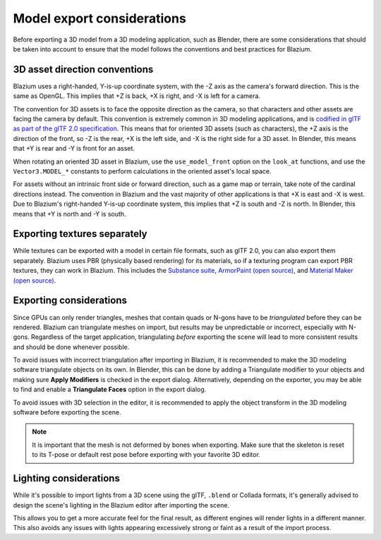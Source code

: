 .. _doc_importing_3d_scenes_model_export_considerations:

Model export considerations
===========================

Before exporting a 3D model from a 3D modeling application, such as Blender,
there are some considerations that should be taken into account to ensure that
the model follows the conventions and best practices for Blazium.

3D asset direction conventions
------------------------------

Blazium uses a right-handed, Y-is-up coordinate system, with the -Z axis as
the camera's forward direction. This is the same as OpenGL. This implies
that +Z is back, +X is right, and -X is left for a camera.

The convention for 3D assets is to face the opposite direction as the camera,
so that characters and other assets are facing the camera by default.
This convention is extremely common in 3D modeling applications, and is
`codified in glTF as part of the glTF 2.0 specification <https://registry.khronos.org/glTF/specs/2.0/glTF-2.0.html#coordinate-system-and-units>`__.
This means that for oriented 3D assets (such as characters),
the +Z axis is the direction of the front, so -Z is the rear,
+X is the left side, and -X is the right side for a 3D asset.
In Blender, this means that +Y is rear and -Y is front for an asset.

When rotating an oriented 3D asset in Blazium, use the ``use_model_front``
option on the ``look_at`` functions, and use the ``Vector3.MODEL_*``
constants to perform calculations in the oriented asset's local space.

For assets without an intrinsic front side or forward direction, such as
a game map or terrain, take note of the cardinal directions instead.
The convention in Blazium and the vast majority of other applications is
that +X is east and -X is west. Due to Blazium's right-handed Y-is-up
coordinate system, this implies that +Z is south and -Z is north.
In Blender, this means that +Y is north and -Y is south.

Exporting textures separately
-----------------------------

While textures can be exported with a model in certain file formats, such as glTF 2.0, you can also export them
separately. Blazium uses PBR (physically based rendering) for its materials, so if a texturing program can export PBR
textures, they can work in Blazium. This includes the `Substance suite <https://www.adobe.com/creativecloud/3d-ar.html>`__,
`ArmorPaint (open source) <https://armorpaint.org/>`__, and `Material Maker (open source) <https://github.com/RodZill4/material-maker>`__.

.. seealso::

    For more information on Blazium's materials, see :ref:`doc_standard_material_3d`.

Exporting considerations
------------------------

Since GPUs can only render triangles, meshes that contain quads or N-gons have
to be *triangulated* before they can be rendered. Blazium can triangulate meshes
on import, but results may be unpredictable or incorrect, especially with
N-gons. Regardless of the target application, triangulating *before* exporting
the scene will lead to more consistent results and should be done whenever
possible.

To avoid issues with incorrect triangulation after importing in Blazium, it is
recommended to make the 3D modeling software triangulate objects on its own. In
Blender, this can be done by adding a Triangulate modifier to your objects and
making sure **Apply Modifiers** is checked in the export dialog. Alternatively,
depending on the exporter, you may be able to find and enable a **Triangulate
Faces** option in the export dialog.

To avoid issues with 3D selection in the editor, it is recommended to apply the
object transform in the 3D modeling software before exporting the scene.

.. note::

    It is important that the mesh is not deformed by bones when exporting. Make sure
    that the skeleton is reset to its T-pose or default rest pose before exporting
    with your favorite 3D editor.

Lighting considerations
-----------------------

While it's possible to import lights from a 3D scene using the glTF, ``.blend``
or Collada formats, it's generally advised to design the scene's lighting in the
Blazium editor after importing the scene.

This allows you to get a more accurate feel for the final result, as different
engines will render lights in a different manner. This also avoids any issues
with lights appearing excessively strong or faint as a result of the import
process.
